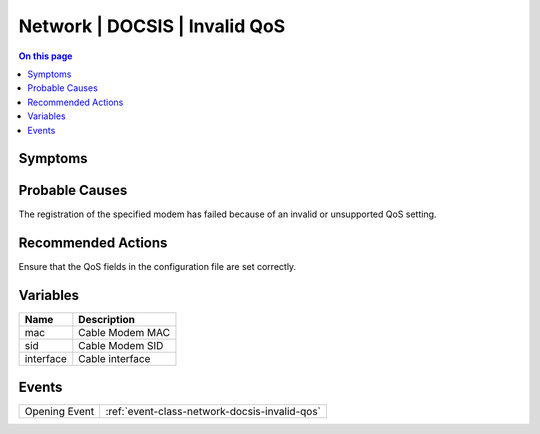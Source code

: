 .. _alarm-class-network-docsis-invalid-qos:

==============================
Network | DOCSIS | Invalid QoS
==============================
.. contents:: On this page
    :local:
    :backlinks: none
    :depth: 1
    :class: singlecol

Symptoms
--------
.. todo::
    Describe Network | DOCSIS | Invalid QoS symptoms

Probable Causes
---------------
The registration of the specified modem has failed because of an invalid or unsupported QoS setting.

Recommended Actions
-------------------
Ensure that the QoS fields in the configuration file are set correctly.

Variables
----------
==================== ==================================================
Name                 Description
==================== ==================================================
mac                  Cable Modem MAC
sid                  Cable Modem SID
interface            Cable interface
==================== ==================================================

Events
------
============= ======================================================================
Opening Event :ref:`event-class-network-docsis-invalid-qos`
============= ======================================================================
